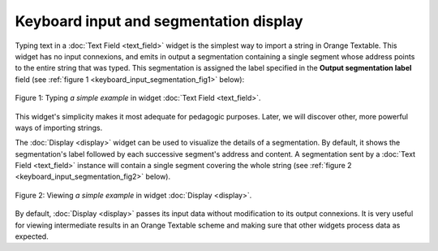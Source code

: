 Keyboard input and segmentation display
=======================================

Typing text in a :doc:`Text Field <text_field>` widget is the simplest way to
import a string in Orange Textable. This widget has no input connexions, and
emits in output a segmentation containing a single segment whose address
points to the entire string that was typed. This segmentation is assigned the
label specified in the **Output segmentation label** field (see
:ref:`figure 1 <keyboard_input_segmentation_fig1>` below):

.. _keyboard_input_segmentation_fig1:

.. figure:: figures/text_field_example.png
    :align: center
    :alt: Example usage of widget Text Field
    :figclass: align-center

    Figure 1: Typing *a simple example* in widget :doc:`Text Field <text_field>`.
    
This widget's simplicity makes it most adequate for pedagogic purposes. Later,
we will discover other, more powerful ways of importing strings.

The :doc:`Display <display>` widget can be used to visualize the details
of a segmentation. By default, it shows the segmentation's label followed by
each successive segment's address and content. A segmentation sent by a
:doc:`Text Field <text_field>` instance will contain a single segment
covering the whole string (see :ref:`figure 2
<keyboard_input_segmentation_fig2>` below).

.. _keyboard_input_segmentation_fig2:

.. figure:: figures/display_example.png
    :align: center
    :alt: Example usage of widget Display
    :figclass: align-center

    Figure 2: Viewing *a simple example* in widget :doc:`Display <display>`.
    
By default, :doc:`Display <display>` passes its input data without
modification to its output connexions. It is very useful for viewing
intermediate results in an Orange Textable scheme and making sure that other
widgets process data as expected.
    



